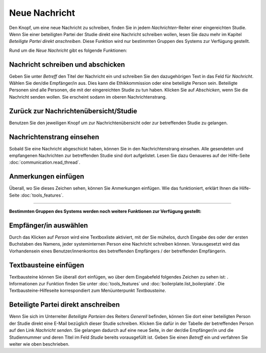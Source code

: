 ==============
Neue Nachricht
==============

Den Knopf, um eine neue Nachricht zu schreiben, finden Sie in jedem *Nachrichten*-Reiter einer eingereichten Studie. Wenn Sie einer beteiligten Partei der Studie direkt eine Nachricht schreiben wollen, lesen Sie dazu mehr im Kapitel *Beteiligte Partei direkt anschreiben*. Diese Funktion wird nur bestimmten Gruppen des Systems zur Verfügung gestellt.

Rund um die *Neue Nachricht* gibt es folgende Funktionen:

Nachricht schreiben und abschicken
++++++++++++++++++++++++++++++++++

Geben Sie unter *Betreff* den Titel der Nachricht ein und schreiben Sie den dazugehörigen Text in das Feld für *Nachricht*. Wählen Sie den/die Empfänger/in aus. Dies kann die Ethikkommission oder eine beteiligte Person sein. Beteiligte Personen sind alle Personen, die mit der eingereichten Studie zu tun haben. Klicken Sie auf *Abschicken*, wenn Sie die Nachricht senden wollen. Sie erscheint sodann im oberen Nachrichtenstrang.

Zurück zur Nachrichtenübersicht/Studie
++++++++++++++++++++++++++++++++++++++

Benutzen Sie den jeweiligen Knopf um zur Nachrichtenübersicht oder zur betreffenden Studie zu gelangen.

Nachrichtenstrang einsehen
++++++++++++++++++++++++++

Sobald Sie eine Nachricht abgeschickt haben, können Sie in den Nachrichtenstrang einsehen. Alle gesendeten und empfangenen Nachrichten zur betreffenden Studie sind dort aufgelistet. Lesen Sie dazu Genaueres auf der Hilfe-Seite :doc:`communication.read_thread`.

Anmerkungen einfügen
++++++++++++++++++++

Überall, wo Sie dieses Zeichen |anmerkung| sehen, können Sie Anmerkungen einfügen. Wie das funktioniert, erklärt Ihnen die Hilfe-Seite :doc:`tools_features`.

.. |anmerkung| image:: images/anmerkung.png

------------------------

**Bestimmten Gruppen des Systems werden noch weitere Funktionen zur Verfügung gestellt:**

Empfänger/in auswählen
++++++++++++++++++++++

Durch das Klicken auf *Person* wird eine Textboxliste aktiviert, mit der Sie mühelos, durch Eingabe des oder der ersten Buchstaben des Namens, jeder systeminternen Person eine Nachricht schreiben können. Vorausgesetzt wird das Vorhandensein eines Benutzer/innenkontos des betreffenden Empfängers / der betreffenden Empfängerin.

Textbausteine einfügen
++++++++++++++++++++++

Textbausteine können Sie überall dort einfügen, wo über dem Eingabefeld folgendes Zeichen zu sehen ist: |textbaustein|. Informationen zur Funktion finden Sie unter :doc:`tools_features` und :doc:`boilerplate.list_boilerplate`. Die Textbausteine-Hilfeseite korrespondiert zum Menüunterpunkt *Textbausteine*.

.. |textbaustein| image:: images/textbaustein.png

Beteiligte Partei direkt anschreiben
++++++++++++++++++++++++++++++++++++

Wenn Sie sich im Unterreiter *Beteiligte Parteien* des Reiters *Generell* befinden, können Sie dort einer beteiligten Person der Studie direkt eine E-Mail bezüglich dieser Studie schreiben. Klicken Sie dafür in der Tabelle der betreffenden Person auf den Link *Nachricht senden*. Sie gelangen dadurch auf eine neue Seite, in der der/die Empfänger/in und die Studiennummer und deren Titel im Feld *Studie* bereits vorausgefüllt ist. Geben Sie einen *Betreff* ein und verfahren Sie weiter wie oben beschrieben.






